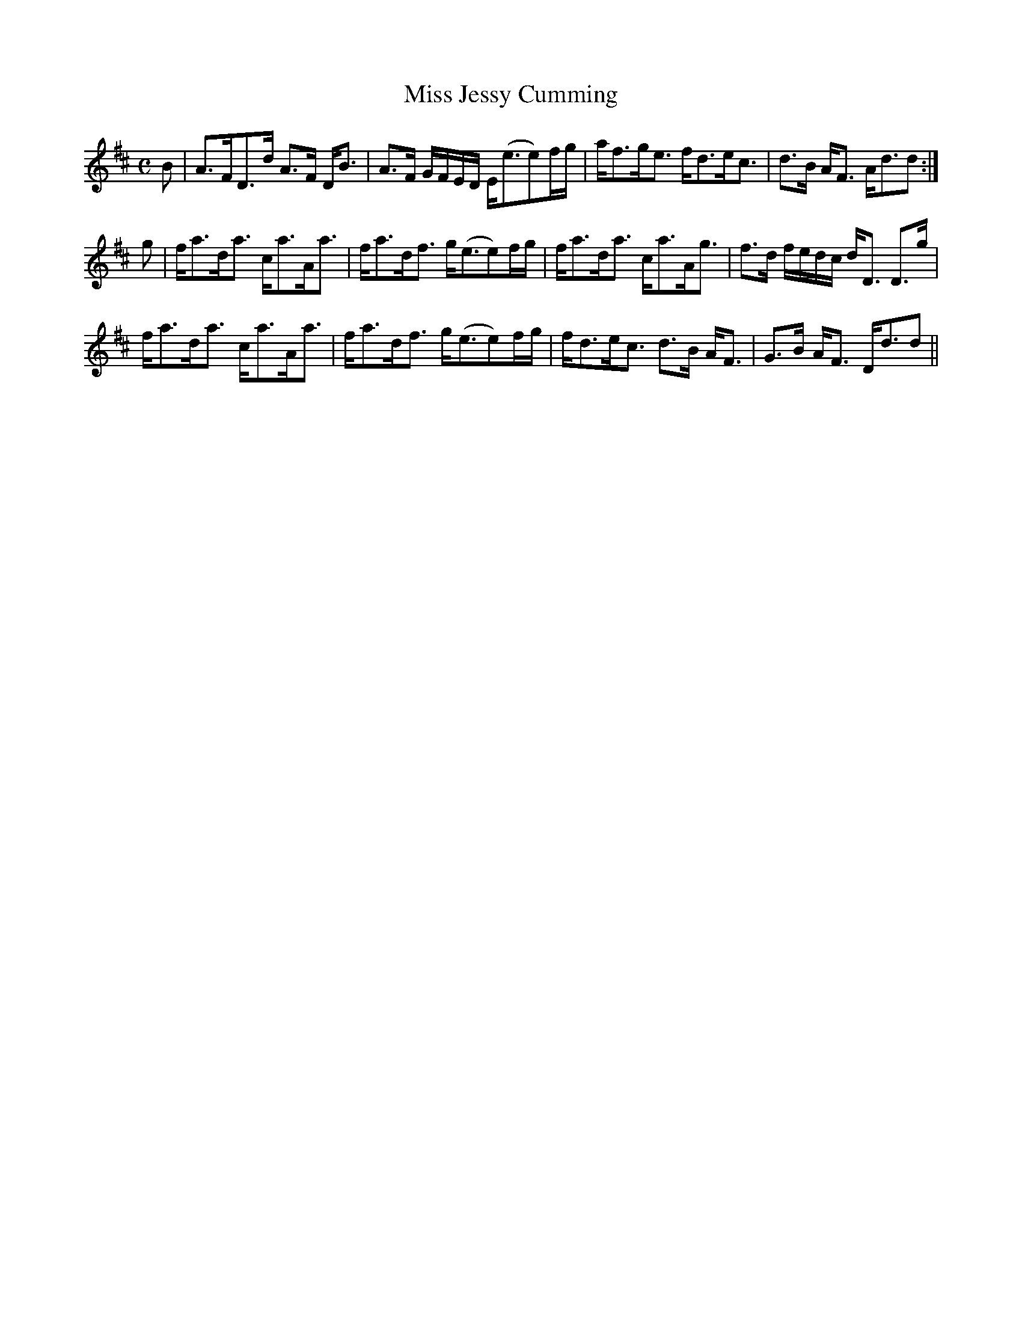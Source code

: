 X:647
T:Miss Jessy Cumming
R:Strathspey
B:The Athole Collection
M:C
L:1/8
K:D
B|A>FD>d A>F D<B|A>F G/F/E/D/ E<(ee)f/g/|a<fg<e f<de<c|d>B A<F A<dd:|
g|f<ad<a c<aA<a|f<ad<f g<(ee)f/g/|f<ad<a c<aA<g|f>d f/e/d/c/ d<D D>g|
f<ad<a c<aA<a|f<ad<f g<(ee)f/g/|f<de<c d>B A<F|G>B A<F D<dd||
